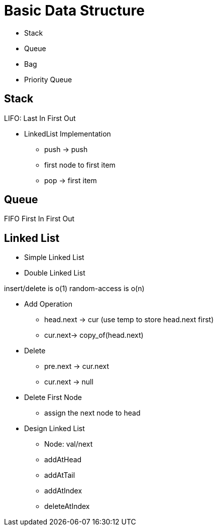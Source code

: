 = Basic Data Structure

- Stack
- Queue
- Bag
- Priority Queue


== Stack

LIFO: Last In First Out

- LinkedList Implementation
  * push -> push
    * first node to first item
  * pop -> first item

== Queue

FIFO First In First Out

== Linked List

- Simple Linked List
- Double Linked List

insert/delete is o(1)
random-access is o(n)

- Add Operation
  * head.next -> cur (use temp to store head.next first)
  * cur.next-> copy_of(head.next)

- Delete
  * pre.next -> cur.next
  * cur.next -> null

- Delete First Node
  * assign the next node to head

- Design Linked List
   * Node: val/next
   * addAtHead
   * addAtTail
   * addAtIndex
   * deleteAtIndex